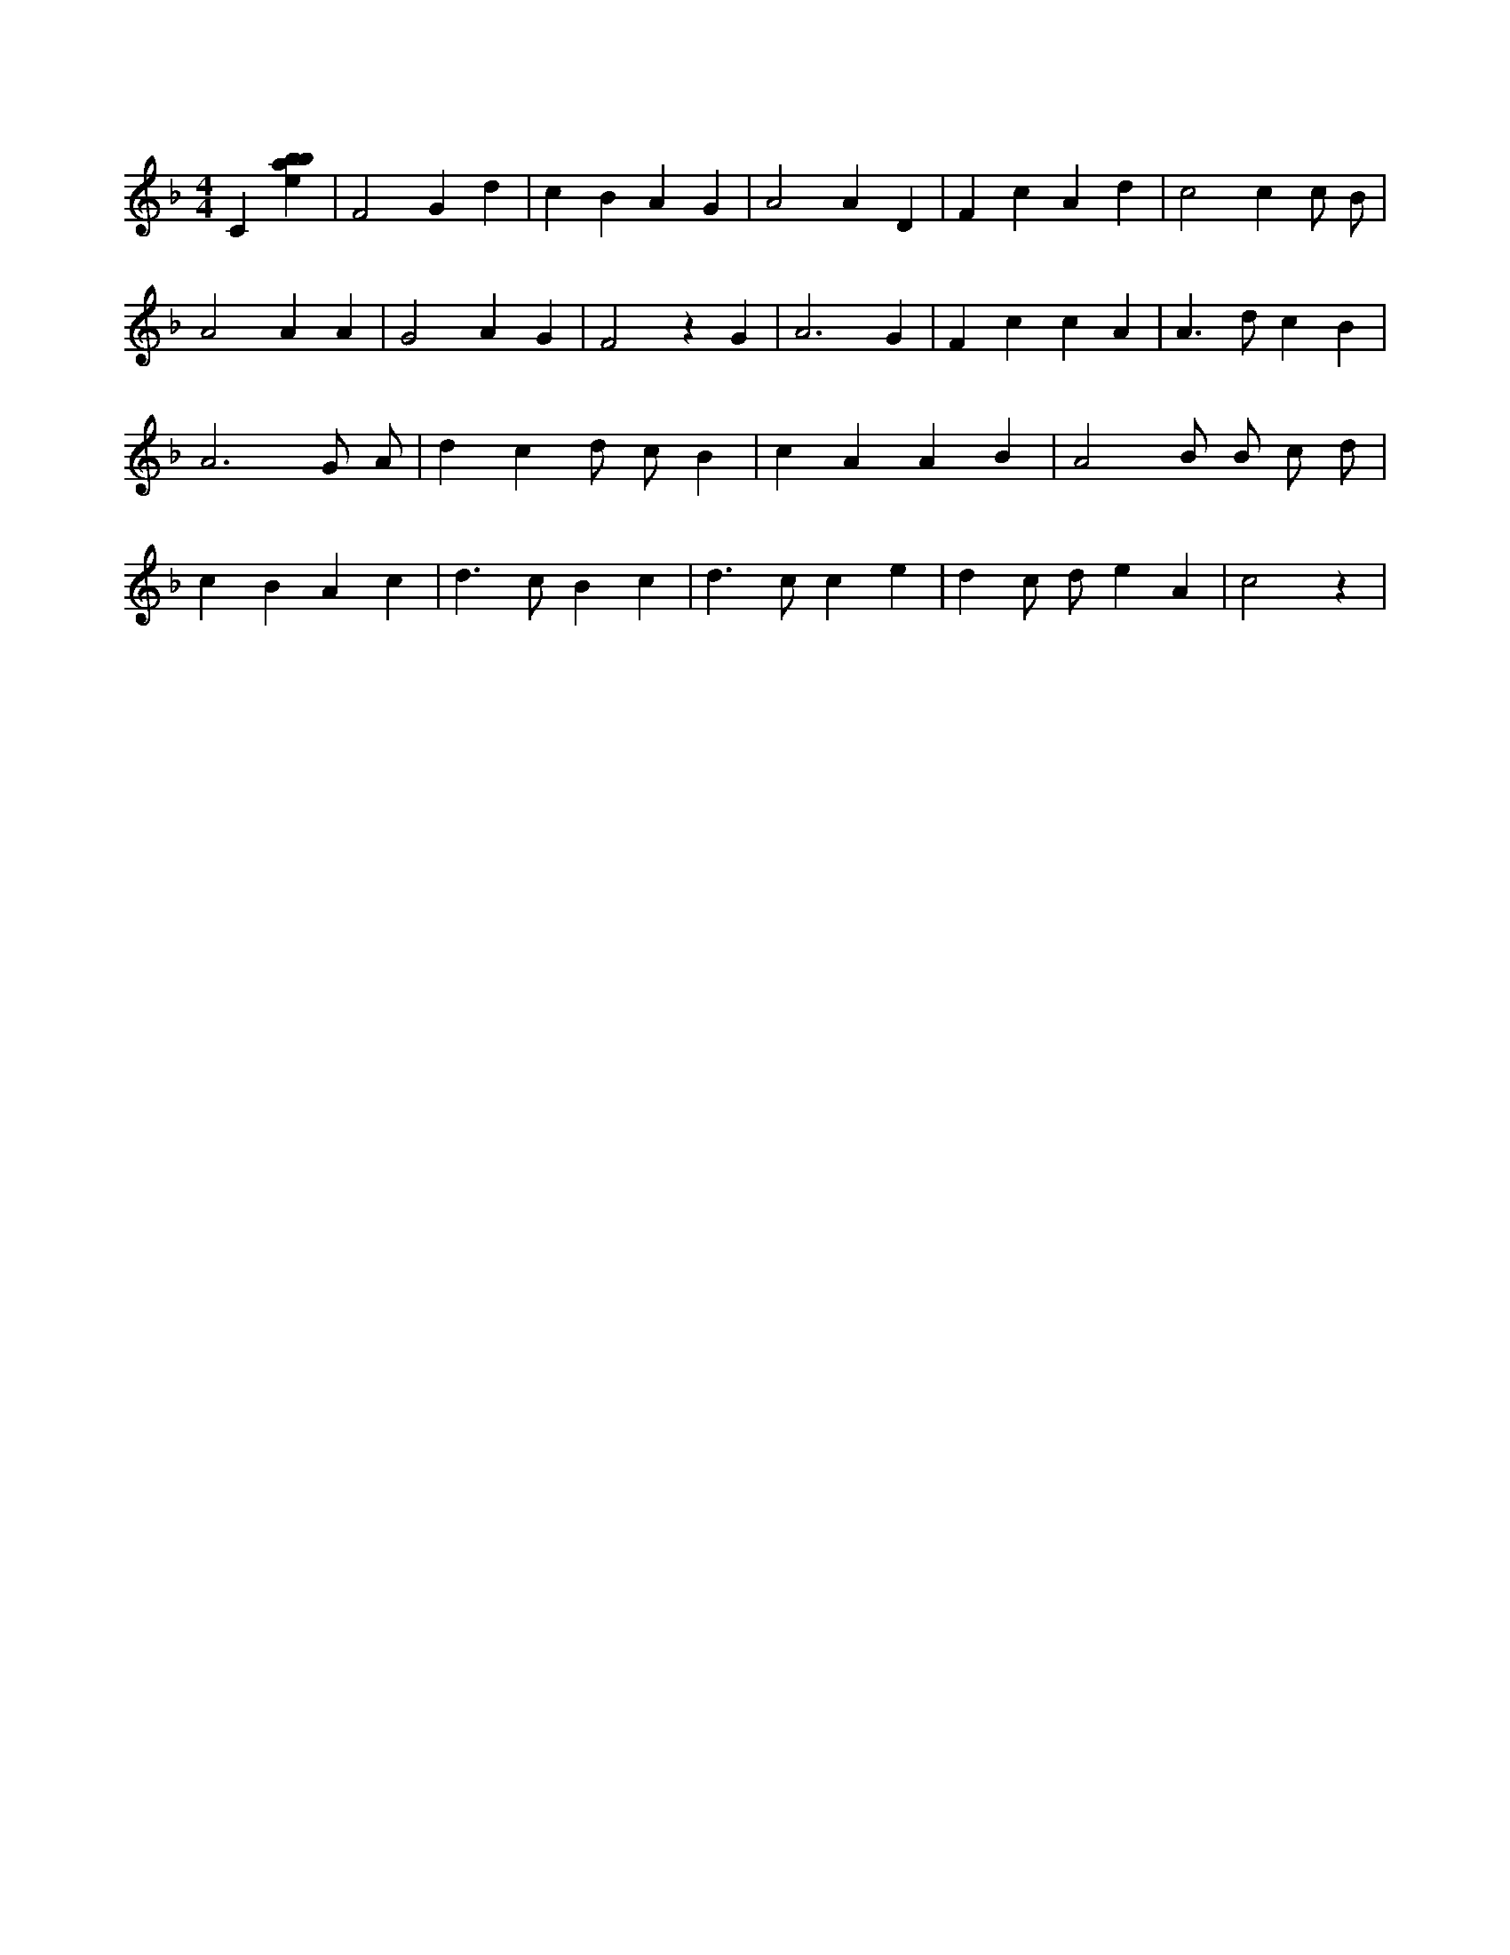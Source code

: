 X:361
L:1/4
M:4/4
K:Fclef
C [ebab] | F2 G d | c B A G | A2 A D | F c A d | c2 c c/2 B/2 | A2 A A | G2 A G | F2 z G | A3 G | F c c A | A > d c B | A3 G/2 A/2 | d c d/2 c/2 B | c A A B | A2 B/2 B/2 c/2 d/2 | c B A c | d > c B c | d > c c e | d c/2 d/2 e A | c2 z |
